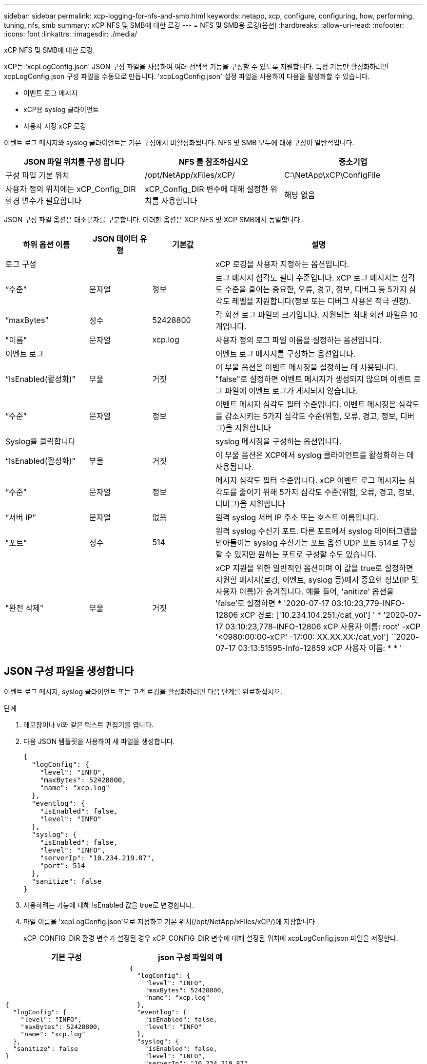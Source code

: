 ---
sidebar: sidebar 
permalink: xcp-logging-for-nfs-and-smb.html 
keywords: netapp, xcp, configure, configuring, how, performing, tuning, nfs, smb 
summary: xCP NFS 및 SMB에 대한 로깅 
---
= NFS 및 SMB용 로깅(옵션)
:hardbreaks:
:allow-uri-read: 
:nofooter: 
:icons: font
:linkattrs: 
:imagesdir: ./media/


[role="lead"]
xCP NFS 및 SMB에 대한 로깅.

xCP는 'xcpLogConfig.json' JSON 구성 파일을 사용하여 여러 선택적 기능을 구성할 수 있도록 지원합니다. 특정 기능만 활성화하려면 xcpLogConfig.json 구성 파일을 수동으로 만듭니다. 'xcpLogConfig.json' 설정 파일을 사용하여 다음을 활성화할 수 있습니다.

* 이벤트 로그 메시지
* xCP용 syslog 클라이언트
* 사용자 지정 xCP 로깅


이벤트 로그 메시지와 syslog 클라이언트는 기본 구성에서 비활성화됩니다. NFS 및 SMB 모두에 대해 구성이 일반적입니다.

|===
| JSON 파일 위치를 구성 합니다 | NFS 를 참조하십시오 | 중소기업 


| 구성 파일 기본 위치 | /opt/NetApp/xFiles/xCP/ | C:\NetApp\xCP\ConfigFile 


| 사용자 정의 위치에는 xCP_Config_DIR 환경 변수가 필요합니다 | xCP_Config_DIR 변수에 대해 설정한 위치를 사용합니다 | 해당 없음 
|===
JSON 구성 파일 옵션은 대소문자를 구분합니다. 이러한 옵션은 XCP NFS 및 XCP SMB에서 동일합니다.

[cols="20,15,15,50"]
|===
| 하위 옵션 이름 | JSON 데이터 유형 | 기본값 | 설명 


| 로그 구성 |  |  | xCP 로깅을 사용자 지정하는 옵션입니다. 


| “수준” | 문자열 | 정보 | 로그 메시지 심각도 필터 수준입니다. xCP 로그 메시지는 심각도 수준을 줄이는 중요한, 오류, 경고, 정보, 디버그 등 5가지 심각도 레벨을 지원합니다(정보 또는 디버그 사용은 적극 권장). 


| “maxBytes” | 정수 | 52428800 | 각 회전 로그 파일의 크기입니다. 지원되는 최대 회전 파일은 10개입니다. 


| "이름" | 문자열 | xcp.log | 사용자 정의 로그 파일 이름을 설정하는 옵션입니다. 


| 이벤트 로그 |  |  | 이벤트 로그 메시지를 구성하는 옵션입니다. 


| “IsEnabled(활성화)” | 부울 | 거짓 | 이 부울 옵션은 이벤트 메시징을 설정하는 데 사용됩니다. "false"로 설정하면 이벤트 메시지가 생성되지 않으며 이벤트 로그 파일에 이벤트 로그가 게시되지 않습니다. 


| “수준” | 문자열 | 정보 | 이벤트 메시지 심각도 필터 수준입니다. 이벤트 메시징은 심각도를 감소시키는 5가지 심각도 수준(위험, 오류, 경고, 정보, 디버그)을 지원합니다 


| Syslog를 클릭합니다 |  |  | syslog 메시징을 구성하는 옵션입니다. 


| “IsEnabled(활성화)” | 부울 | 거짓 | 이 부울 옵션은 XCP에서 syslog 클라이언트를 활성화하는 데 사용됩니다. 


| “수준” | 문자열 | 정보 | 메시지 심각도 필터 수준입니다. xCP 이벤트 로그 메시지는 심각도를 줄이기 위해 5가지 심각도 수준(위험, 오류, 경고, 정보, 디버그)을 지원합니다 


| “서버 IP” | 문자열 | 없음 | 원격 syslog 서버 IP 주소 또는 호스트 이름입니다. 


| "포트" | 정수 | 514 | 원격 syslog 수신기 포트. 다른 포트에서 syslog 데이터그램을 받아들이는 syslog 수신기는 포트 옵션 UDP 포트 514로 구성할 수 있지만 원하는 포트로 구성할 수도 있습니다. 


| "완전 삭제" | 부울 | 거짓  a| 
xCP 지원을 위한 일반적인 옵션이며 이 값을 true로 설정하면 지원할 메시지(로깅, 이벤트, syslog 등)에서 중요한 정보(IP 및 사용자 이름)가 숨겨집니다. 예를 들어, 'anitize' 옵션을 'false'로 설정하면 * '2020-07-17 03:10:23,779-INFO-12806 xCP 경로: ['10.234.104.251:/cat_vol'] ' * '2020-07-17 03:10:23,778-INFO-12806 xCP 사용자 이름: root' -xCP '<0980:00:00-xCP' -17:00: XX.XX.XX:/cat_vol'] ``2020-07-17 03:13:51595-Info-12859 xCP 사용자 이름: * * '

|===


== JSON 구성 파일을 생성합니다

이벤트 로그 메시지, syslog 클라이언트 또는 고객 로깅을 활성화하려면 다음 단계를 완료하십시오.

.단계
. 메모장이나 vi와 같은 텍스트 편집기를 엽니다.
. 다음 JSON 템플릿을 사용하여 새 파일을 생성합니다.
+
[listing]
----
{
  "logConfig": {
    "level": "INFO",
    "maxBytes": 52428800,
    "name": "xcp.log"
  },
  "eventlog": {
    "isEnabled": false,
    "level": "INFO"
  },
  "syslog": {
    "isEnabled": false,
    "level": "INFO",
    "serverIp": "10.234.219.87",
    "port": 514
  },
  "sanitize": false
}
----
. 사용하려는 기능에 대해 IsEnabled 값을 true로 변경합니다.
. 파일 이름을 'xcpLogConfig.json'으로 지정하고 기본 위치(/opt/NetApp/xFiles/xCP/)에 저장합니다
+
xCP_CONFIG_DIR 환경 변수가 설정된 경우 xCP_CONFIG_DIR 변수에 대해 설정된 위치에 xcpLogConfig.json 파일을 저장한다.



|===
| 기본 구성 | json 구성 파일의 예 


 a| 
[listing]
----
{
  "logConfig": {
    "level": "INFO",
    "maxBytes": 52428800,
    "name": "xcp.log"
  },
  "sanitize": false
}
---- a| 
[listing]
----
{
  "logConfig": {
    "level": "INFO",
    "maxBytes": 52428800,
    "name": "xcp.log"
  },
  "eventlog": {
    "isEnabled": false,
    "level": "INFO"
  },
  "syslog": {
    "isEnabled": false,
    "level": "INFO",
    "serverIp": "10.234.219.87",
    "port": 514
  },
  "sanitize": false
}
----
|===